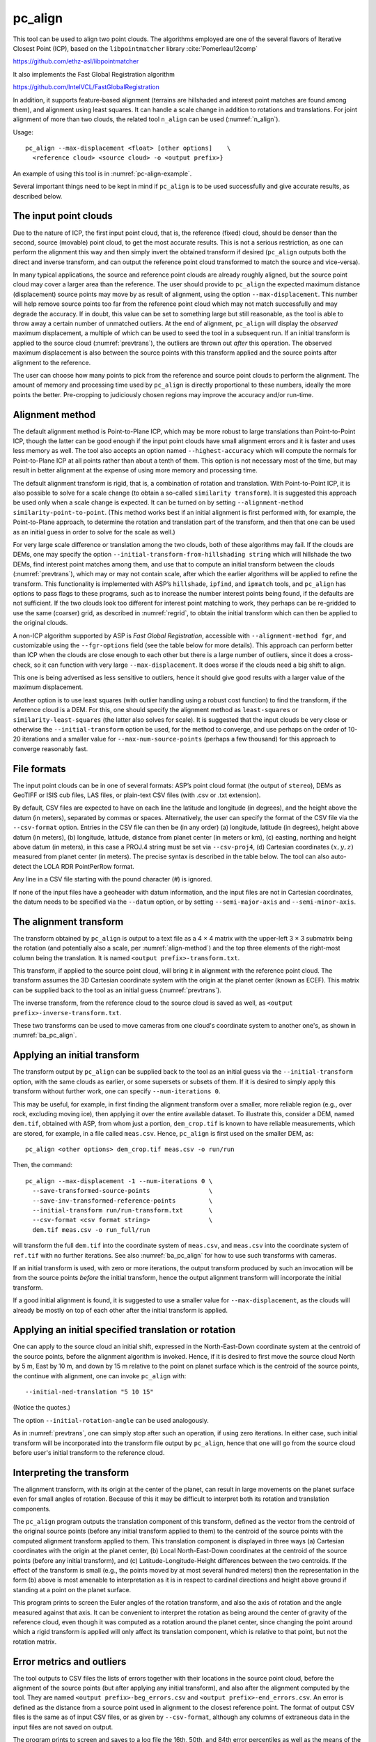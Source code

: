.. _pc_align:

pc_align
--------

This tool can be used to align two point clouds. The algorithms employed
are one of the several flavors of Iterative Closest Point (ICP), based
on the ``libpointmatcher`` library :cite:`Pomerleau12comp`

https://github.com/ethz-asl/libpointmatcher

It also implements the Fast Global Registration algorithm

https://github.com/IntelVCL/FastGlobalRegistration

In addition, it supports feature-based alignment (terrains are
hillshaded and interest point matches are found among them), and
alignment using least squares. It can handle a scale change in addition
to rotations and translations. For joint alignment of more than two
clouds, the related tool ``n_align`` can be used (:numref:`n_align`).

Usage::

     pc_align --max-displacement <float> [other options]    \
       <reference cloud> <source cloud> -o <output prefix>}

An example of using this tool is in :numref:`pc-align-example`.

Several important things need to be kept in mind if ``pc_align`` is to
be used successfully and give accurate results, as described below.

The input point clouds
~~~~~~~~~~~~~~~~~~~~~~

Due to the nature of ICP, the first input point cloud, that is, the
reference (fixed) cloud, should be denser than the second, source
(movable) point cloud, to get the most accurate results. This is not a
serious restriction, as one can perform the alignment this way and then
simply invert the obtained transform if desired (``pc_align`` outputs
both the direct and inverse transform, and can output the reference
point cloud transformed to match the source and vice-versa).

In many typical applications, the source and reference point clouds are
already roughly aligned, but the source point cloud may cover a larger
area than the reference. The user should provide to ``pc_align`` the
expected maximum distance (displacement) source points may move by as
result of alignment, using the option ``--max-displacement``. This
number will help remove source points too far from the reference point
cloud which may not match successfully and may degrade the accuracy. If
in doubt, this value can be set to something large but still reasonable,
as the tool is able to throw away a certain number of unmatched
outliers. At the end of alignment, ``pc_align`` will display the
*observed* maximum displacement, a multiple of which can be used to seed
the tool in a subsequent run. If an initial transform is applied to the
source cloud (:numref:`prevtrans`), the outliers are thrown
out *after* this operation. The observed maximum displacement is also
between the source points with this transform applied and the source
points after alignment to the reference.

The user can choose how many points to pick from the reference and
source point clouds to perform the alignment. The amount of memory and
processing time used by ``pc_align`` is directly proportional to these
numbers, ideally the more points the better. Pre-cropping to judiciously
chosen regions may improve the accuracy and/or run-time.

.. _align-method:

Alignment method
~~~~~~~~~~~~~~~~

The default alignment method is Point-to-Plane ICP, which may be more
robust to large translations than Point-to-Point ICP, though the latter
can be good enough if the input point clouds have small alignment errors
and it is faster and uses less memory as well. The tool also accepts an
option named ``--highest-accuracy`` which will compute the normals for
Point-to-Plane ICP at all points rather than about a tenth of them. This
option is not necessary most of the time, but may result in better
alignment at the expense of using more memory and processing time.

The default alignment transform is rigid, that is, a combination of
rotation and translation. With Point-to-Point ICP, it is also possible
to solve for a scale change (to obtain a so-called
``similarity transform``). It is suggested this approach be used only
when a scale change is expected. It can be turned on by setting
``--alignment-method similarity-point-to-point``. (This method works
best if an initial alignment is first performed with, for example, the
Point-to-Plane approach, to determine the rotation and translation part
of the transform, and then that one can be used as an initial guess in
order to solve for the scale as well.)

For very large scale difference or translation among the two clouds,
both of these algorithms may fail. If the clouds are DEMs, one may
specify the option ``--initial-transform-from-hillshading string``
which will hillshade the two DEMs, find interest point matches among
them, and use that to compute an initial transform between the
clouds (:numref:`prevtrans`), which may or may not contain scale,
after which the earlier algorithms will be applied to refine the
transform.  This functionality is implemented with ASP’s ``hillshade``,
``ipfind``, and ``ipmatch`` tools, and ``pc_align`` has options to
pass flags to these programs, such as to increase the number interest
points being found, if the defaults are not sufficient. If the two
clouds look too different for interest point matching to work, they
perhaps can be re-gridded to use the same (coarser) grid, as described
in :numref:`regrid`, to obtain the initial transform which can then
be applied to the original clouds.

A non-ICP algorithm supported by ASP is *Fast Global Registration*,
accessible with ``--alignment-method fgr``, and customizable using the
``--fgr-options`` field (see the table below for more details). This
approach can perform better than ICP when the clouds are close enough to
each other but there is a large number of outliers, since it does a
cross-check, so it can function with very large ``--max-displacement``.
It does worse if the clouds need a big shift to align.

This one is being advertised as less sensitive to outliers, hence it
should give good results with a larger value of the maximum
displacement.

Another option is to use least squares (with outlier handling using a
robust cost function) to find the transform, if the reference cloud is a
DEM. For this, one should specify the alignment method as
``least-squares`` or ``similarity-least-squares`` (the latter also
solves for scale). It is suggested that the input clouds be very close
or otherwise the ``--initial-transform`` option be used, for the method
to converge, and use perhaps on the order of 10-20 iterations and a
smaller value for ``--max-num-source-points`` (perhaps a few thousand)
for this approach to converge reasonably fast.

File formats
~~~~~~~~~~~~

The input point clouds can be in one of several formats: ASP’s point
cloud format (the output of ``stereo``), DEMs as GeoTIFF or ISIS cub
files, LAS files, or plain-text CSV files (with .csv or .txt extension).

By default, CSV files are expected to have on each line the latitude and
longitude (in degrees), and the height above the datum (in meters),
separated by commas or spaces. Alternatively, the user can specify the
format of the CSV file via the ``--csv-format`` option. Entries in the
CSV file can then be (in any order) (a) longitude, latitude (in
degrees), height above datum (in meters), (b) longitude, latitude,
distance from planet center (in meters or km), (c) easting, northing and
height above datum (in meters), in this case a PROJ.4 string must be set
via ``--csv-proj4``, (d) Cartesian coordinates :math:`(x, y, z)`
measured from planet center (in meters). The precise syntax is described
in the table below. The tool can also auto-detect the LOLA RDR
PointPerRow format.

Any line in a CSV file starting with the pound character (#) is ignored.

If none of the input files have a geoheader with datum information, and
the input files are not in Cartesian coordinates, the datum needs to be
specified via the ``--datum`` option, or by setting
``--semi-major-axis`` and ``--semi-minor-axis``.

.. _alignmenttransform:

The alignment transform
~~~~~~~~~~~~~~~~~~~~~~~

The transform obtained by ``pc_align`` is output to a text file as
a 4 |times| 4 matrix with the upper-left 3 |times| 3 submatrix being
the rotation (and potentially also a scale, per :numref:`align-method`)
and the top three elements of the right-most column being the
translation. It is named ``<output prefix>-transform.txt``.

This transform, if applied to the source point cloud,
will bring it in alignment with the reference point cloud.  The
transform assumes the 3D Cartesian coordinate system with the origin
at the planet center (known as ECEF). This matrix can be supplied
back to the tool as an initial guess (:numref:`prevtrans`). 

The inverse transform, from the reference cloud to the source cloud is saved
as well, as ``<output prefix>-inverse-transform.txt``. 

These two transforms can be used to move cameras from one cloud's coordinate
system to another one's, as shown in :numref:`ba_pc_align`.

.. _prevtrans:

Applying an initial transform
~~~~~~~~~~~~~~~~~~~~~~~~~~~~~

The transform output by ``pc_align`` can be supplied back to the tool
as an initial guess via the ``--initial-transform`` option, with the
same clouds as earlier, or some supersets or subsets of them. If it is
desired to simply apply this transform without further work, one can
specify ``--num-iterations 0``.

This may be useful, for example, in first finding the alignment
transform over a smaller, more reliable region (e.g., over rock,
excluding moving ice), then applying it over the entire available
dataset. To illustrate this, consider a DEM, named ``dem.tif``, obtained
with ASP, from whom just a portion, ``dem_crop.tif`` is known to have
reliable measurements, which are stored, for example, in a file called
``meas.csv``. Hence, ``pc_align`` is first used on the smaller DEM, as::

    pc_align <other options> dem_crop.tif meas.csv -o run/run

Then, the command::

    pc_align --max-displacement -1 --num-iterations 0 \
      --save-transformed-source-points                \
      --save-inv-transformed-reference-points         \
      --initial-transform run/run-transform.txt       \
      --csv-format <csv format string>                \
      dem.tif meas.csv -o run_full/run

will transform the full ``dem.tif`` into the coordinate system of
``meas.csv``, and ``meas.csv`` into the coordinate system of
``ref.tif`` with no further iterations. See also :numref:`ba_pc_align`
for how to use such transforms with cameras.

If an initial transform is used, with zero or more iterations, the
output transform produced by such an invocation will be from the source
points *before* the initial transform, hence the output alignment
transform will incorporate the initial transform.

If a good initial alignment is found, it is suggested to use a smaller
value for ``--max-displacement``, as the clouds will already be mostly
on top of each other after the initial transform is applied.

Applying an initial specified translation or rotation 
~~~~~~~~~~~~~~~~~~~~~~~~~~~~~~~~~~~~~~~~~~~~~~~~~~~~~

One can apply to the source cloud an initial shift, expressed in the
North-East-Down coordinate system at the centroid of the source
points, before the alignment algorithm is invoked. Hence, if it is
desired to first move the source cloud North by 5 m, East by 10 m, and
down by 15 m relative to the point on planet surface which is the
centroid of the source points, the continue with alignment, one can
invoke ``pc_align`` with::


    --initial-ned-translation "5 10 15"

(Notice the quotes.)

The option ``--initial-rotation-angle`` can be used analogously.

As in :numref:`prevtrans`, one can simply stop after such an
operation, if using zero iterations. In either case, such initial
transform will be incorporated into the transform file output by
``pc_align``, hence that one will go from the source cloud before
user's initial transform to the reference cloud.

Interpreting the transform
~~~~~~~~~~~~~~~~~~~~~~~~~~

The alignment transform, with its origin at the center of the planet,
can result in large movements on the planet surface even for small
angles of rotation. Because of this it may be difficult to interpret
both its rotation and translation components.

The ``pc_align`` program outputs the translation component of this
transform, defined as the vector from the centroid of the original
source points (before any initial transform applied to them) to the
centroid of the source points with the computed alignment transform
applied to them. This translation component is displayed in three ways
(a) Cartesian coordinates with the origin at the planet center, (b)
Local North-East-Down coordinates at the centroid of the source points
(before any initial transform), and (c) Latitude-Longitude-Height
differences between the two centroids. If the effect of the transform is
small (e.g., the points moved by at most several hundred meters) then
the representation in the form (b) above is most amenable to
interpretation as it is in respect to cardinal directions and height
above ground if standing at a point on the planet surface.

This program prints to screen the Euler angles of the rotation
transform, and also the axis of rotation and the angle measured against
that axis. It can be convenient to interpret the rotation as being
around the center of gravity of the reference cloud, even though it was
computed as a rotation around the planet center, since changing the
point around which a rigid transform is applied will only affect its
translation component, which is relative to that point, but not the
rotation matrix.

Error metrics and outliers
~~~~~~~~~~~~~~~~~~~~~~~~~~

The tool outputs to CSV files the lists of errors together with their
locations in the source point cloud, before the alignment of the source
points (but after applying any initial transform), and also after the
alignment computed by the tool. They are named
``<output prefix>-beg_errors.csv`` and
``<output prefix>-end_errors.csv``. An error is defined as the distance
from a source point used in alignment to the closest reference point.
The format of output CSV files is the same as of input CSV files, or as
given by ``--csv-format``, although any columns of extraneous data in
the input files are not saved on output.

The program prints to screen and saves to a log file the 16th, 50th, and
84th error percentiles as well as the means of the smallest 25%, 50%,
75%, and 100% of the errors.

When the reference point cloud is a DEM, a more accurate computation of
the errors from source points to the reference cloud is used. A source
point is projected onto the datum of the reference DEM, its longitude
and latitude are found, then the DEM height at that position is
interpolated. That way we determine the closest point on the reference
DEM that interprets the DEM not just as a collection of points but
rather as a polyhedral surface going through those points. These errors
are what is printed in the statistics. To instead compute errors as done
for other type of point clouds, use the option ``--no-dem-distances``.

By default, when ``pc_align`` discards outliers during the computation
of the alignment transform, it keeps the 75% of the points with the
smallest errors. As such, a way of judging the effectiveness of the tool
is to look at the mean of the smallest 75% of the errors before and
after alignment.

Output point clouds and convergence history
~~~~~~~~~~~~~~~~~~~~~~~~~~~~~~~~~~~~~~~~~~~

The transformed input point clouds (the source transformed to match
the reference, and the reference transformed to match the source) can
also be saved to disk if desired. If an input point cloud is in CSV,
ASP point cloud format, or LAS format, the output transformed cloud
will be in the same format. If the input is a DEM, the output will be
an ASP point cloud, since a gridded point cloud may not stay so after
a 3D transform. The ``point2dem`` program can be used to re-grid the
obtained point cloud back to a DEM.

As an example, assume that ``pc_align`` is run as::

    pc_align --max-displacement 100              \
      --csv-format '1:x 2:y 3:z'                 \      
      --save-transformed-source-points           \
      --save-inv-transformed-reference-points    \
      ref_dem.tif source.csv                     \
      -o run/run 

This will save ``run/run-trans_reference.tif`` which is a point cloud
in the coordinate system of the source dataset, and
``run/run-trans_source.csv`` which is in reference coordinate system
of the reference dataset.

The convergence history for ``pc_align`` (the translation and rotation
change at each iteration) is saved to disk with a name like::

    <output prefix>-iterationInfo.csv
 
and can be used to fine-tune the stopping criteria.

.. _manual-align:

Manual alignment
~~~~~~~~~~~~~~~~

If automatic alignment fails, for example, if the clouds are too
different, or they differ by a scale factor, a manual alignment can be
computed as an initial guess transform (and one can stop there if
``pc_align`` is invoked with 0 iterations). For that, the input point
clouds should be first converted to DEMs using ``point2dem``, unless in
that format already. Then, ``stereo_gui`` can be called to create manual
point correspondences (interest point matches) from the reference to the
source DEM (hence they should be displayed in the GUI in this order,
from left to right, and one can hillshade them to see features better).
Once the match file is saved to disk, it can be passed to ``pc_align``
via the ``--match-file`` option, which will compute an initial transform
before continuing with alignment. This transform can also be used for
non-DEM clouds once it is found using DEMs obtained from those clouds.

.. _regrid:

Creating a point cloud from a DEM
~~~~~~~~~~~~~~~~~~~~~~~~~~~~~~~~~

Given a DEM, if one invokes ``pc_align`` as follows::

    pc_align dem.tif dem.tif --max-displacement -1 --num-iterations 0 \
       --save-transformed-source-points -o run/run

this will create a point cloud out of the DEM. This cloud can then be
re-gridded using ``point2dem`` at a lower resolution or with a different
projection.

.. _ba_pc_align:

Applying the pc_align transform to cameras
~~~~~~~~~~~~~~~~~~~~~~~~~~~~~~~~~~~~~~~~~~

If ``pc_align`` is used to align a DEM obtained with ASP to a
preexisting reference DEM, the obtained alignment transform can be
applied to the cameras used to create the ASP DEM, so the cameras then
become aligned with the pre-existing DEM. That is accomplished by
running bundle adjustment with the options ``--initial-transform``
and ``--apply-initial-transform-only``.


As an example, assume the reference DEM is ``ref.tif``, and the 
ASP DEM is created as::

    parallel_stereo left.tif right.tif left.xml right.xml output/run
    point2dem output/run-PC.tif

The ASP DEM ``output/run-DEM.tif`` is aligned to the reference DEM
as::

    pc_align --max-displacement 1000 ref.tif output/run-DEM.tif \
      -o align/run

The alignment is applied to cameras the following way::

    bundle_adjust left.tif right.tif left.xml right.xml \
      --initial-transform align/run-transform.txt       \
      --apply-initial-transform-only -o ba_align/run

This should create the adjusted cameras incorporating the alignment
transform::

     ba_align/run-left.adjust, ba_align/run-right.adjust

(:numref:`adjust_files`). If ``pc_align`` was invoked with the two
DEMs in reverse order, the transform to use is::

    align/run-inverse-transform.txt

The idea here is that ``run-transform.txt`` goes from the second DEM
passed to ``pc_align`` to the first, hence, ``bundle_adjust`` invoked
with this transform would move cameras from second DEM's coordinate
system's to first. And vice-versa, if ``run-inverse-transform.txt`` is
used, cameras from first DEM's coordinate system would be moved to
second's.

As an application, the cameras can now be mapprojected onto the 
reference DEM, hopefully with no registration error as::

    mapproject ref.tif left.tif left_map.tif \
      --bundle-adjust-prefix ba_align/run

and in the same way for the right image.
    
If, however, the initial stereo was done with cameras that already
were bundle adjusted, so the stereo command had the option::

  --bundle-adjust-prefix initial_ba/run

we need to integrate those initial adjustments with this alignment
transform. To do that, run the slightly modified command::

    bundle_adjust left.tif right.tif left.xml right.xml \
      --initial-transform align/run-transform.txt       \
      --input-adjustments-prefix initial_ba/run         \
      --apply-initial-transform-only -o ba_align/run

Note that this way bundle adjustments will not do any camera
refinements after the initial transform is applied.

Troubleshooting
~~~~~~~~~~~~~~~

Remember that filtering is applied only to the source point cloud. If
you have an input cloud with a lot of noise, make sure it is being used
as the source cloud.

If you are not getting good results with ``pc_align``, something that
you can try is to convert an input point cloud into a smoothed DEM. Use
``point2dem`` to do this and set ``--search-radius-factor`` if needed to
fill in holes in the DEM. For some input data this can significantly
improve alignment accuracy.

Command-line options for pc_align
~~~~~~~~~~~~~~~~~~~~~~~~~~~~~~~~~
--num-iterations <integer (default: 1000)>
    Maximum number of iterations.

--max-displacement <float>
    Maximum expected displacement of source points as result of
    alignment, in meters (after the initial guess transform is
    applied to the source points).  Used for removing gross outliers
    in the source (movable) point cloud.

-o, --output-prefix <filename>
    Specify the output file prefix.

--outlier-ratio <float (default: 0.75)>
    Fraction of source (movable) points considered inliers (after
    gross outliers further than max-displacement from reference
    points are removed).

--max-num-reference-points <integer (default: 10^8)>
    Maximum number of (randomly picked) reference points to use.

--max-num-source-points <integer (default: 10^5)>
    Maximum number of (randomly picked) source points to use (after
    discarding gross outliers).

--alignment-method <string (default: point-to-plane)>
    The type of iterative closest point method to use.  Choices: point-to-plane,
    point-to-point, similarity-point-to-point, fgr, least-squares,
    similarity-least-squares

--highest-accuracy
    Compute with highest accuracy for point-to-plane (can be much slower).

--datum <string>
    Sets the datum for CSV files.
    Options:

    * WGS_1984
    * D_MOON (1,737,400 meters)
    * D_MARS (3,396,190 meters)
    * MOLA (3,396,000 meters)
    * NAD83
    * WGS72
    * NAD27
    * Earth (alias for WGS_1984)
    * Mars (alias for D_MARS)
    * Moon (alias for D_MOON)

--semi-major-axis <float>
    Explicitly set the datum semi-major axis in meters.

--semi-minor-axis <float>
    Explicitly set the datum semi-minor axis in meters.

--csv-format <string>
    Specify the format of input CSV files as a list of entries
    column_index:column_type (indices start from 1).  Examples:
    ``1:x 2:y 3:z`` (a Cartesian coordinate system with origin at
    planet center is assumed, with the units being in meters),
    ``5:lon 6:lat 7:radius_m`` (longitude and latitude are in degrees,
    the radius is measured in meters from planet center),
    ``3:lat 2:lon 1:height_above_datum``,
    ``1:easting 2:northing 3:height_above_datum``
    (need to set ``--csv-proj4``; the height above datum is in
    meters). Can also use radius_km for column_type, when it is
    again measured from planet center.

--csv-proj4 <string>
    The PROJ.4 string to use to interpret the entries in input CSV
    files, if those files contain Easting and Northing fields.

--compute-translation-only
    Compute the transform from source to reference point cloud as
    a translation only (no rotation).

--save-transformed-source-points
    Apply the obtained transform to the source points so they match
    the reference points and save them.

--save-inv-transformed-reference-points
    Apply the inverse of the obtained transform to the reference
    points so they match the source points and save them.

--initial-transform <string>
    The file containing the transform to be used as an initial
    guess. It can come from a previous run of the tool.

--initial-ned-translation <string>
    Initialize the alignment transform based on a translation with
    this vector in the North-East-Down coordinate system around the
    centroid of the reference points. Specify it in quotes, separated
    by spaces or commas.

--initial-rotation-angle <double (default: 0.0)>
    Initialize the alignment transform as the rotation with this angle
    (in degrees) around the axis going from the planet center to the
    centroid of the point cloud. If ``--initial-ned-translation`` is
    also specified, the translation gets applied after the rotation.

--initial-transform-from-hillshading <string>
    If both input clouds are DEMs, find interest point matches among
    their hillshaded versions, and use them to compute an initial
    transform to apply to the source cloud before proceeding with
    alignment.  Specify here the type of transform, as one of:
    'similarity' (rotation + translation + scale), 'rigid' (rotation
    + translation) or 'translation'.

--hillshade-options
    Options to pass to the ``hillshade`` program when computing the
    transform from hillshading. Default: 
    ``--azimuth 300 --elevation 20 --align-to-georef``.

--ipfind-options
    Options to pass to the ``ipfind`` program when computing the
    transform from hillshading. Default: ``--ip-per-image 1000000
    --interest-operator sift --descriptor-generator sift``

--ipmatch-options
    Options to pass to the ``ipmatch`` program when computing the
    transform from hillshading. Default: ``--inlier-threshold 100
    --ransac-iterations 10000 --ransac-constraint similarity``

--match-file
    Compute an initial transform from the source to the reference
    point cloud using manually selected point correspondences
    (obtained for example using stereo_gui). The type of transform
    can be set via ``--initial-transform-from-hillshading string``

--initial-transform-outlier-removal-params <pct factor (default: 75.0 3.0)>
    When computing an initial transform based on features, either
    via the ``--initial-transform-from-hillshading`` or ``--match-file``
    options, remove outliers when this transform is applied by
    excluding the errors larger than this percentile times this
    factor.

--fgr-options
    Options to pass to the Fast Global Registration algorithm, if
    used. Default: ``div_factor: 1.4 use_absolute_scale: 0
    max_corr_dist: 0.025 iteration_number: 100 tuple_scale: 0.95
    tuple_max_cnt: 10000``

--diff-rotation-error <float (default: 10^{-8})>
    Change in rotation amount below which the algorithm will stop
    (if translation error is also below bound), in degrees.

--diff-translation-error <float (default: 10^{-3})>
    Change in translation amount below which the algorithm will
    stop (if rotation error is also below bound), in meters.

--no-dem-distances
    For reference point clouds that are DEMs, don’t take advantage
    of the fact that it is possible to interpolate into this DEM
    when finding the closest distance to it from a point in the
    source cloud (the text above has more detailed information).

--config-file <file.yaml>
    This is an advanced option. Read the alignment parameters from
    a configuration file, in the format expected by libpointmatcher,
    over-riding the command-line options.

--threads <integer (default: 0)>
    Set the number threads to use. 0 means use the default as set
    by OpenMP. Only some parts of the algorithm are multi-threaded.

-h, --help 
    Display the help message.

.. |times| unicode:: U+00D7 .. MULTIPLICATION SIGN
